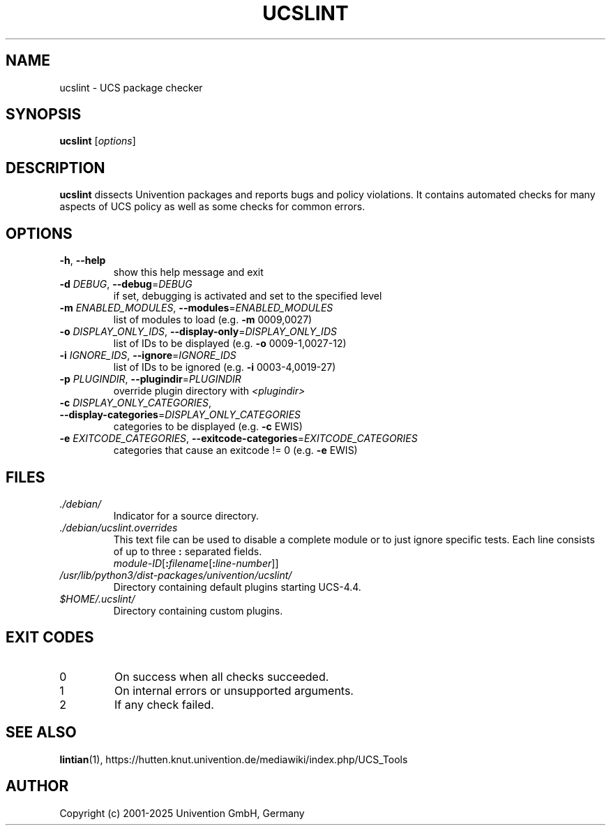 .\"                                      Hey, EMACS: -*- nroff -*-
.TH UCSLINT "1" "January 2012" "UCS" "User Commands"

.SH NAME
ucslint \- UCS package checker

.SH SYNOPSIS
.B ucslint
.RI [ options ]

.SH DESCRIPTION
.B ucslint
dissects Univention packages and reports bugs and policy violations.
It contains automated checks for many aspects of UCS policy as well as some checks for common errors.

.SH OPTIONS
.TP
\fB\-h\fP, \fB\-\-help\fP
show this help message and exit
.TP
\fB\-d\fP \fIDEBUG\fP, \fB\-\-debug\fP=\fIDEBUG\fP
if set, debugging is activated and set to the specified level
.TP
\fB\-m\fP \fIENABLED_MODULES\fP, \fB\-\-modules\fP=\fIENABLED_MODULES\fP
list of modules to load (e.g. \fB\-m\fP 0009,0027)
.TP
\fB\-o\fP \fIDISPLAY_ONLY_IDS\fP, \fB\-\-display\-only\fP=\fIDISPLAY_ONLY_IDS\fP
list of IDs to be displayed (e.g. \fB\-o\fP 0009\-1,0027\-12)
.TP
\fB\-i\fP \fIIGNORE_IDS\fP, \fB\-\-ignore\fP=\fIIGNORE_IDS\fP
list of IDs to be ignored (e.g. \fB\-i\fP 0003\-4,0019\-27)
.TP
\fB\-p\fP \fIPLUGINDIR\fP, \fB\-\-plugindir\fP=\fIPLUGINDIR\fP
override plugin directory with \fI<plugindir>\fP
.TP
\fB\-c\fP \fIDISPLAY_ONLY_CATEGORIES\fP, \fB\-\-display\-categories\fP=\fIDISPLAY_ONLY_CATEGORIES\fP
categories to be displayed (e.g. \fB\-c\fP EWIS)
.TP
\fB\-e\fP \fIEXITCODE_CATEGORIES\fP, \fB\-\-exitcode\-categories\fP=\fIEXITCODE_CATEGORIES\fP
categories that cause an exitcode != 0 (e.g. \fB\-e\fP EWIS)

.SH FILES
.TP
.I ./debian/
Indicator for a source directory.
.TP
.I ./debian/ucslint.overrides
This text file can be used to disable a complete module or to just ignore specific tests.
Each line consists of up to three \fB:\fP separated fields.
.br
.IR module-ID [\fB:\fP filename [\fB:\fP line-number ]]
.TP
.I /usr/lib/python3/dist-packages/univention/ucslint/
Directory containing default plugins starting UCS-4.4.
.TP
.I $HOME/.ucslint/
Directory containing custom plugins.

.SH EXIT CODES
.IP 0
On success when all checks succeeded.
.IP 1
On internal errors or unsupported arguments.
.IP 2
If any check failed.

.SH SEE ALSO
.BR lintian (1),
https://hutten.knut.univention.de/mediawiki/index.php/UCS_Tools

.SH AUTHOR
Copyright (c) 2001-2025 Univention GmbH, Germany
